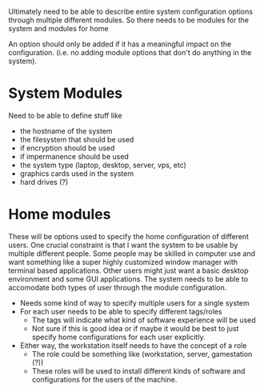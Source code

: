 Ultimately need to be able to describe entire system configuration options
through multiple different modules. So there needs to be modules for the
system and modules for home

An option should only be added if it has a meaningful impact on the configuration.
(i.e. no adding module options that don't do anything in the system).

* System Modules
Need to be able to define stuff like
- the hostname of the system
- the filesystem that should be used
- if encryption should be used
- if impermanence should be used
- the system type (laptop, desktop, server, vps, etc)
- graphics cards used in the system
- hard drives (?)

* Home modules
These will be options used to specify the home configuration of different users.
One crucial constraint is that I want the system to be usable by multiple different
people. Some people may be skilled in computer use and want something
like a super highly customized window manager with terminal based applications.
Other users might just want a basic desktop environment and some GUI applications.
The system needs to be able to accomodate both types of user through the module
configuration.

- Needs some kind of way to specify multiple users for a single system
- For each user needs to be able to specify different tags/roles
  - The tags will indicate what kind of software experience will be used
  - Not sure if this is good idea or if maybe it would be best to just
    specify home configurations for each user explicitly.
- Either way, the workstation itself needs to have the concept of a role
  - The role could be something like (workstation, server, gamestation (?))
  - These roles will be used to install different kinds of software
    and configurations for the users of the machine.
